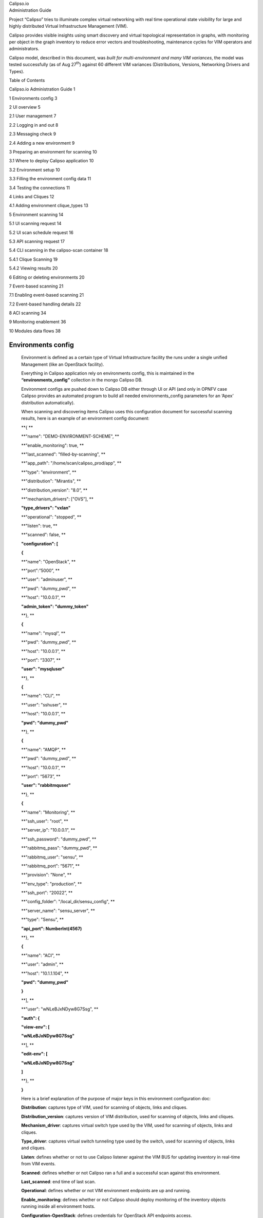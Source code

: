 | Calipso.io
| Administration Guide

|image0|

Project “Calipso” tries to illuminate complex virtual networking with
real time operational state visibility for large and highly distributed
Virtual Infrastructure Management (VIM).

Calipso provides visible insights using smart discovery and virtual
topological representation in graphs, with monitoring per object in the
graph inventory to reduce error vectors and troubleshooting, maintenance
cycles for VIM operators and administrators.

Calipso model, described in this document, was *built for
multi-environment and many VIM variances*, the model was tested
successfully (as of Aug 27\ :sup:`th`) against 60 different VIM
variances (Distributions, Versions, Networking Drivers and Types).

Table of Contents

Calipso.io Administration Guide 1

1 Environments config 3

2 UI overview 5

2.1 User management 7

2.2 Logging in and out 8

2.3 Messaging check 9

2.4 Adding a new environment 9

3 Preparing an environment for scanning 10

3.1 Where to deploy Calipso application 10

3.2 Environment setup 10

3.3 Filling the environment config data 11

3.4 Testing the connections 11

4 Links and Cliques 12

4.1 Adding environment clique\_types 13

5 Environment scanning 14

5.1 UI scanning request 14

5.2 UI scan schedule request 16

5.3 API scanning request 17

5.4 CLI scanning in the calipso-scan container 18

5.4.1 Clique Scanning 19

5.4.2 Viewing results 20

6 Editing or deleting environments 20

7 Event-based scanning 21

7.1 Enabling event-based scanning 21

7.2 Event-based handling details 22

8 ACI scanning 34

9 Monitoring enablement 36

10 Modules data flows 38

Environments config
===================

    Environment is defined as a certain type of Virtual Infrastructure
    facility the runs under a single unified Management (like an
    OpenStack facility).

    Everything in Calipso application rely on environments config, this
    is maintained in the **“environments\_config”** collection in the
    mongo Calipso DB.

    Environment configs are pushed down to Calipso DB either through UI
    or API (and only in OPNFV case Calipso provides an automated program
    to build all needed environments\_config parameters for an ‘Apex’
    distribution automatically).

    When scanning and discovering items Calipso uses this configuration
    document for successful scanning results, here is an example of an
    environment config document:

    **{ **

    **"name": "DEMO-ENVIRONMENT-SCHEME", **

    **"enable\_monitoring": true, **

    **"last\_scanned": "filled-by-scanning", **

    **"app\_path": "/home/scan/calipso\_prod/app", **

    **"type": "environment", **

    **"distribution": "Mirantis", **

    **"distribution\_version": "8.0”, **

    **"mechanism\_drivers": ["OVS”], **

    **"type\_drivers": "vxlan"**

    **"operational": "stopped", **

    **"listen": true, **

    **"scanned": false, **

    **"configuration": [**

    **{**

    **"name": "OpenStack", **

    **"port":”5000”, **

    **"user": "adminuser", **

    **"pwd": "dummy\_pwd", **

    **"host": "10.0.0.1", **

    **"admin\_token": "dummy\_token"**

    **}, **

    **{**

    **"name": "mysql", **

    **"pwd": "dummy\_pwd", **

    **"host": "10.0.0.1", **

    **"port": “3307”, **

    **"user": "mysqluser"**

    **}, **

    **{**

    **"name": "CLI", **

    **"user": "sshuser", **

    **"host": "10.0.0.1", **

    **"pwd": "dummy\_pwd"**

    **}, **

    **{**

    **"name": "AMQP", **

    **"pwd": "dummy\_pwd", **

    **"host": "10.0.0.1", **

    **"port": “5673”, **

    **"user": "rabbitmquser"**

    **}, **

    **{**

    **"name": "Monitoring", **

    **"ssh\_user": "root", **

    **"server\_ip": "10.0.0.1", **

    **"ssh\_password": "dummy\_pwd", **

    **"rabbitmq\_pass": "dummy\_pwd", **

    **"rabbitmq\_user": "sensu", **

    **"rabbitmq\_port": “5671”, **

    **"provision": "None", **

    **"env\_type": "production", **

    **"ssh\_port": “20022”, **

    **"config\_folder": "/local\_dir/sensu\_config", **

    **"server\_name": "sensu\_server", **

    **"type": "Sensu", **

    **"api\_port": NumberInt(4567)**

    **}, **

    **{**

    **"name": "ACI", **

    **"user": "admin", **

    **"host": "10.1.1.104", **

    **"pwd": "dummy\_pwd"**

    **}**

    **], **

    **"user": "wNLeBJxNDyw8G7Ssg", **

    **"auth": {**

    **"view-env": [**

    **"wNLeBJxNDyw8G7Ssg"**

    **], **

    **"edit-env": [**

    **"wNLeBJxNDyw8G7Ssg"**

    **]**

    **}, **

    **}**

    Here is a brief explanation of the purpose of major keys in this
    environment configuration doc:

    **Distribution**: captures type of VIM, used for scanning of
    objects, links and cliques.

    **Distribution\_version**: captures version of VIM distribution,
    used for scanning of objects, links and cliques.

    **Mechanism\_driver**: captures virtual switch type used by the VIM,
    used for scanning of objects, links and cliques.

    **Type\_driver**: captures virtual switch tunneling type used by the
    switch, used for scanning of objects, links and cliques.

    **Listen**: defines whether or not to use Calipso listener against
    the VIM BUS for updating inventory in real-time from VIM events.

    **Scanned**: defines whether or not Calipso ran a full and a
    successful scan against this environment.

    **Last\_scanned**: end time of last scan.

    **Operational**: defines whether or not VIM environment endpoints
    are up and running.

    **Enable\_monitoring**: defines whether or not Calipso should deploy
    monitoring of the inventory objects running inside all environment
    hosts.

    **Configuration-OpenStack**: defines credentials for OpenStack API
    endpoints access.

    **Configuration-mysql**: defines credentials for OpenStack DB
    access.

    **Configuration-CLI**: defines credentials for servers CLI access.

    **Configuration-AMQP**: defines credentials for OpenStack BUS
    access.

    **Configuration-Monitoring**: defines credentials and setup for
    Calipso sensu server (see monitoring-guide for details).

    **Configuration-ACI**: defines credentials for ACI switched
    management API, if exists.

    **User and auth**: used for UI authorizations to view and edit this
    environment.

    **App-path**: defines the root directory of the scanning
    application.

    \* This guide will help you understand how-to add new environment
    through the provided Calispo UI module and then how-to use this
    environment (and potentially many others) for scanning and real-time
    inventories collection.

UI overview 
============

    Cloud administrator can use the Calipso UI for he’s daily tasks.
    Once Calipso containers are running (see quickstart-guide) the UI
    will be available at:

    http://server-ip:80 , default login credentials: admin/123456.

    Before logging in, while at the main landing page, a generic
    information is provided.

    Post login, at the main dashboard you can click on “Get started” and
    view a short guide for using some of the basic UI functions,
    available at:
    `server-ip/getstarted <http://korlev-calipso-dev.cisco.com/getstarted>`__.

    The main areas of interest are shown in the following screenshot:

    *Main areas on UI:*

    |image1|

    *Main areas details:*

    **Navigation Tree(1):** Hierarchy searching through the inventory
    using objects and parents details, to lookup a focal point of
    interest for graphing or data gathering.

    **Main functions (2):** Jumping between highest level dashboard (all
    environments), specific environment and some generic help is
    provided in this area.

    **Environment Summary (3):** The central area where the data is
    exposed, either through graph or through widget-attribute-listing.

    **Search engine (4):** Finding interesting focal points faster
    through basic object naming lookups, then clicking on results to get
    transferred directly to that specific object dashboard. Searches are
    conducted across all environments.

    **More settings (5):** In this area the main collections of data are
    exposed, like scans, schedules, messaging, clique\_types,
    link\_types and others.

    **Graph or Data toggle (6):** When focusing on a certain focal
    point, this button allows changing from a graph-view to simple
    data-view per request, if no graph is available for a certain object
    the data-view is used by default, if information is missing try this
    button first to make sure the correct view is chosen.

User management
---------------

    The first place an administrator might use is the user’s
    configurations, this is where a basic RBAC is provided for
    authorizing access to the UI functions. Use the ‘settings’ button
    and choose ‘users’ to access:

    |image2|

    Editing the admin user password is allowed here:

|image3|

    Note:

    The ‘admin’ user is allowed all functions on all environments, you
    shouldn’t change this behavior and you should never delete this
    user, or you’ll need re-install Calipso.

    Adding new user is provided when clicking the “Create new user”
    option:

    *Creating a new user:*

|image4|

    Before environments are configured there is not a lot of options
    here, once environments are defined (one or more), users can be
    allowed to edit or view-only those environments.

 Logging in and out
-------------------

    To logout and re-login with different user credentials you can click
    the username option and choose to sign out:

    |image5|

Messaging check
---------------

    When calispo-scan and calipso-listen containers are running, they
    provide basic messages on their processes status, this should be
    exposed thorough the messaging system up to the UI, to validate this
    choose ‘messages’ from the settings button:

|image6|

Adding a new environment
------------------------

    As explained above, environment configuration is the pre requisite
    for any Calipso data gathering, goto “My Environments” -> and “Add
    new Environment” to start building the environment configuration
    scheme:

|image7|

Note: this is automated with OPNFV apex distro, where Calipso
auto-discovers all credentials

Preparing an environment for scanning
=====================================

    Some preparation is needed for allowing Calipso to successfully
    gather data from the underlying systems running in the virtual
    infrastructure environment. This chapter explain the basic
    requirements and provide recommendations.

Where to deploy Calipso application
-----------------------------------

    Calipso application replaces the manual discovery steps typically
    done by the administrator on every maintenance and troubleshooting
    cycles, It needs to have the administrators privileges and is most
    accurate when placed on one of the controllers or a“jump server”
    deployed as part of the cloud virtual infrastructure, Calipso calls
    this server a “Master host”.

    Consider Calipso as yet another cloud infrastructure module, similar
    to neutron, nova.

    Per supported distributions we recommend installing the Calipso
    application at:

1. Mirantis: on the ‘Fuel’ or ‘MCP’ server.

2. RDO/Packstack: where the ansible playbooks are deployed.

3. Canonical/Ubuntu: on the juju server.

4. Triple-O/Apex: on the jump host server.

Environment setup
-----------------

    The following steps should be taken to enable Calispo’s scanner and
    listener to connect to the environment controllers and compute
    hosts:

1. OpenStack API endpoints : Remote access user accessible from the
   master host with the required credentials and allows typical ports:
   5000, 35357, 8777, 8773, 8774, 8775, 9696

2. OpenStack DB (MariaDB or MySQL): Remote access user accessible from
   the master host to ports 3306 or 3307 allowed access to all Databases
   as read-only.

3. Master host SSH access: Remote access user with sudo privileges
   accessible from the master host through either user/pass or rsa keys,
   the master host itself should then be allowed access using rsa-keys
   (password-less) to all other infrastructure hosts, all allowing to
   run sudo CLI commands over tty, when commands entered from the master
   host source itself.

4. AMQP message BUS (like Rabbitmq): allowed remote access from the
   master host to listen for all events generated using a guest account
   with a password.

5. Physical switch controller (like ACI): admin user/pass accessed from
   master host.

    *Note: The current lack of operational toolsets like Calipso forces
    the use of the above scanning methods, the purpose of Calipso is to
    deploy its scanning engine as an agent on all environment hosts, in
    such scenario the requirements above might be deprecated and the
    scanning itself can be made more efficient.*

Filling the environment config data
-----------------------------------

    As explained in chapter 1 above, environment configuration is the
    pre requisite and all data required is modeled as described. See
    api-guide for details on submitting those details through calispo
    api module. When using the UI module, follow the sections tabs and
    fill the needed data per help messages and the explanations in
    chapter 1.

    Only the AMQP, Monitoring and ACI sections in environment\_config
    documents are optional, per the requirements detailed below on this
    guide.

Testing the connections
-----------------------

    Before submitting the environment\_config document it is wise to
    test the connections. Each section tab in the environment
    configuration has an optional butting for testing the connection
    tagged “test connection”. When this button is clicked, a check is
    made to make sure all needed data is entered correctly, then a
    request is sent down to mongoDB to the “connection\_tests”
    collection. Then the calispo scanning module will make the required
    test and will push back a response message alerting whether or not
    this connection is possible with the provided details and
    credentials.

    *Test connection per configuration section:*

|image8|

    With the above tool, the administrator can be assured that Calipso
    scanning will be successful and the results will be an accurate
    representation of the state of he’s live environment.

Links and Cliques 
==================

    A very powerful capability in Calipso allows it to be very adaptive
    and support many variances of VIM environments, this capability lies
    in its objects, links and cliques models enabling the scanning of
    data and analysis of inter-connections and creation of many types of
    topology graphs..

    Please refer to calipso-model document for more details.

    The UI allows viewing and editing of Link types and Clique types
    through the settings options:

    *Link types:*

|image9|

    Note:

    We currently recommend not to add nor edit the Link types pre-built
    in Calipso’s latest release (allowed only for the ‘admin’ user), as
    it is tested and proven to support more than 60 popular VIM
    variances.

    An administrator might choose to define several environment specific
    **Clique types** for creating favorite graphs using the focal\_point
    objects and link\_types lists already built-in:

 Adding environment clique\_types 
----------------------------------

    Use either the API or the UI to define specific environment
    clique\_types.

    For adding clique\_types, use settings menu and choose “Create new
    clique type” option, then provide a specific environment name (per
    previous environment configurations), define a focal\_point (like:
    instance, or other object types) and a list of resulted link\_types
    to include in the final topology graph. Refer to calipso-model
    document for more details.

    Clique\_types are needed for accurate graph buildup, before sending
    a scan request.

    Several defaults are provided with each new Calipso release.

    *Clique types:*

|image10|

    Note: ask calipso developers for recommended clique\_types
    (pre-built in several Calipso deployments), per distribution
    variance, fully tested by Calipso developers:

Environment scanning
====================

    Once environment is setup correctly, environment\_config data is
    filled and tested, scanning can start. This is can be done with the
    following four options:

1. UI scanning request

2. UI scan schedule request

3. API scanning or scheduling request.

4. CLI scanning in the calipso-scan container.

    The following sections with describe those scanning options.

UI scanning request
-------------------

    This can be accomplished after environment configuration has been
    submitted, the environment name will be listed under “My
    environment” and the administrator can choose it from the list and
    login to the specific environment dashboard:

|image11|

    Onces inside a specific environment dashboard the administrator can
    click the scanning button the go into scanning request wizards:

|image12|

    In most cases, the only step needed to send a scanning request is to
    use all default options and click the “Submit” button:

|image13|

    Scanning request will propagate into the “scans” collection and will
    be handled by scan\_manager in the calipso-scan container.

    *Scan options*:

    **Log level**: determines the level and details of the scanning
    logs.

    **Clear data**: empty historical inventories related to that
    specific environment, before scanning.

    **Only inventory**: creates inventory objects without analyzing for
    links.

    **Only links**: create links from pre-existing inventory, does not
    build graph topologies.

    **Only Cliques**: create graph topologies from pre-existing
    inventory and links.

UI scan schedule request
------------------------

    Scanning can be used periodically to dynamically update the
    inventories per changes in the underlying virtual environment
    infrastructure. This can be defined using scan scheduling and can be
    combined with the above one time scanning request.

    |image14|

    Scheduled scans has the same options as in single scan request,
    while choosing a specific environment to schedule on and providing
    frequency details, timer is counted from the submission time, scan
    scheduling requests are propagated to the “scheduled\_scans”
    collection in the Calispo mongoDB and handled by scan\_manager in
    the calispo-scan container.

API scanning request
--------------------

    Follow api-guide for details on submitting scanning request through
    Calipso API.

CLI scanning in the calipso-scan container
------------------------------------------

    When using the UI for scanning messages are populated in the
    “Messages” menu item and includes several details for successful
    scanning and some alerts. When more detailed debugging of the
    scanning process is needed, administrator can login directly to the
    calispo-scan container and run the scanning manually using CLI:

-  Login to calispo-scan container running on the installed host:

    **ssh scan@localhost –p 3002** , using default-password: ‘scan’

-  Move to the calipso scan application location:

    **cd /home/scan/calipso\_prod/app/discover**

-  Run the scan.py application with the basic default options:

    **python3 ./scan.py -m /local\_dir/calipso\_mongo\_access.conf -e
    Mirantis-8**

    Default options: -m points to the default location of mongoDB access
    details, -e points to the specific environment name, as submitted to
    mongoDB through UI or API.

    Other optional scanning parameters, can be used for detailed
    debugging:

    | The scan.py script is located in directory app/discover in the
      Calipso repository.
    | To show the help information, run scan.py with –help option, here
      is the results

    :

    Usage: scan.py [-h] [-c [CGI]] [-m [MONGO\_CONFIG]] [-e [ENV]] [-t
    [TYPE]]

                   [-y [INVENTORY]] [-s] [-i [ID]] [-p [PARENT\_ID]]

                   [-a [PARENT\_TYPE]] [-f [ID\_FIELD]] [-l [LOGLEVEL]]

                   [--inventory\_only] [--links\_only] [--cliques\_only]
    [--clear]

     

    Optional arguments:

      -h, --help            show this help message and exit

      -c [CGI], --cgi [CGI]

                            read argument from CGI (true/false)
    (default: false)

      -m [MONGO\_CONFIG], --mongo\_config [MONGO\_CONFIG]

                            name of config file with MongoDB server
    access details

      -e [ENV], --env [ENV]

                            name of environment to scan (default: WebEX-

                            Mirantis@Cisco)

      -t [TYPE], --type [TYPE]

                            type of object to scan (default:
    environment)

      -y [INVENTORY], --inventory [INVENTORY]

                            name of inventory collection (default:
    'inventory')

      -s, --scan\_self       scan changes to a specific object (default:
    False)

      -i [ID], --id [ID]    ID of object to scan (when scan\_self=true)

      -p [PARENT\_ID], --parent\_id [PARENT\_ID]

                            ID of parent object (when scan\_self=true)

      -a [PARENT\_TYPE], --parent\_type [PARENT\_TYPE]

                            type of parent object (when scan\_self=true)

      -f [ID\_FIELD], --id\_field [ID\_FIELD]

                            name of ID field (when scan\_self=true)
    (default: 'id',

                            use 'name' for projects)

      -l [LOGLEVEL], --loglevel [LOGLEVEL]

                            logging level (default: 'INFO')

      --inventory\_only      do only scan to inventory (default: False)

      --links\_only          do only links creation (default: False)

      --cliques\_only        do only cliques creation (default: False)

      --clear               clear all data prior to scanning (default:
    False)

    A simple scan.py run will look, by default, for a local MongoDB
    server. Assuming running this from within the scan container
    running, the administrator needs to point it to use the specific
    MongoDB server. This is done using the Mongo access config file
    created by the installer (see install-guide for details)::

    ./scan.py -m your\_mongo\_access.conf

    Environment needs to be specified explicitly, no default environment
    is used by scanner.

    By default, the inventory collection, named 'inventory', along with
    the accompanying collections: "links", "cliques", "clique\_types"
    and "clique\_constraints" are used to place initial scanning data
    results.

    | As a more granular scan example, for debugging purposes, using
      environment "RDO-packstack-Mitaka", pointing scanning results to
      an inventory collection named "RDO":
    | The accompanying collections will be automatically created and
      renamed accordingly:
    | "RDO\_links", "RDO\_cliques", "RDO\_clique\_types" and
      "RDO\_clique\_constraints".

    Another parameter in use here is --clear, which is good for
    development: it clears all the previous data from the data
    collections (inventory, links & cliques).

    scan.py -m your\_mongo\_access.conf -e RDO-packstack-Mitaka -y RDO
    –clear

    Log level will provide the necessary details for cases of scan
    debugging.

Clique Scanning
~~~~~~~~~~~~~~~

    | For creating cliques based on the discovered objects and links,
      clique\_types must be defined for the given environment (or a
      default “ANY” environment clique\_types will be used)
    | A clique type specifies the link types used in building a clique
      (graph topology) for a specific focal point object type.
    | For example, it can define that for instance objects we want to
      have the following link types:

-  instance-vnic

-  vnic-vconnector

-  vconnector-vedge

-  vedge-host\_pnic

-  host\_pnic-network

    See calipso-model guide for more details on cliques and links.

    As in many cases the same clique types are used, we can simply copy
    the clique\_types documents from an existing clique\_types
    collection. For example, using MongoChef:

-  Click the existing clique types collection

-  Right click the results area

-  Choose export

-  Click 'next' all the time (JSON format, to clipboard)

-  Select JSON format and "Overwrite document with the same \_id"

-  Right click the target collection

-  Choose import, then JSON and clipboard

-  Note that the name of the target collection should have the prefix
       name of your collection's name. For example, you create a
       collection named your\_test, then your clique types collection's
       name must be your\_test\_clique\_types.

    Now run scan.py again to have it create cliques-only from that data.

Viewing results
~~~~~~~~~~~~~~~

    Scan results are written into the collections in the ‘Calispo’ DB on
    the MongoDB database.

    In our example, we use the MongoDB database server on
    “install-hostname”\ `http://korlev-osdna-devtest.cisco.com/ <http://korlev-osdna-devtest.cisco.com>`__,
    so we can connect to it by Mongo client, such as Mongochef and
    investigate the specific collections for details.

Editing or deleting environments
================================

    Inside a specific environment dashboard optional buttons are
    available for deleting and editing the environment configurations:

|image15|

Note: Deleting an environment does not empty the inventories of previous
scan results, this can be accomplished in future scans when using the
--clear options.

Event-based scanning
====================

    For dynamic discovery and real-time updates of the inventories
    Calipso also provides event-based scanning with event\_manager
    application in the calipso-listen container.

    Event\_manager listens to the VIM AMQP BUS and based on the events
    updates the inventories and also kickoff automatic scanning of a
    specific object and its dependencies.

Enabling event-based scanning
-----------------------------

    Per environment, administrator can define the option of event-based
    scanning, using either UI or API to configure that parameter in the
    specific environment configuration:

|image16|

    In cases where event-based scanning is not supported for a specific
    distribution variance the checkbox for event based scan will be
    grayed out. When checked, the AMQP section becomes mandatory.

    This behavior is maintained through the “supported\_environments”
    collection and explained in more details in the calipso-model
    document.

Event-based handling details
----------------------------

    The event-based scanning module needs more work to adapt to the
    changes in any specific distribution variance, this is where we
    would like some community support to help us maintain data without
    the need for full or partial scanning through scheduling.

    The following diagram illustrates event-based scanning module
    functions on top of the regular scanning module functions:

|image17|

    In the following tables, some of the current capabilities of
    event-handling and event-based scanning in Calipso are explained: (NOTE: see pdf version of this guide for better tables view)

+--------------------------+---------------------------+-------------------------------------+-----------------------------------------+----------------------------------------------------------------------------------------------------------------------------------------------------------------------------------------------------------------------------------------------------------------------------------+------------------------------------------------------------------------------------------------------+------------------------------------------------------------------------------------------------------------------------------------------------------------------------------------------------------------------------------------------------------------------------------------------------------------------------------------------+
| #                        | Event name                | AMQP event                          | Handler                                 | Workflow                                                                                                                                                                                                                                                                         | Scans                                                                                                | Notes                                                                                                                                                                                                                                                                                                                                    |
+==========================+===========================+=====================================+=========================================+==================================================================================================================================================================================================================================================================================+======================================================================================================+==========================================================================================================================================================================================================================================================================================================================================+
| **Instance**             |
+--------------------------+---------------------------+-------------------------------------+-----------------------------------------+----------------------------------------------------------------------------------------------------------------------------------------------------------------------------------------------------------------------------------------------------------------------------------+------------------------------------------------------------------------------------------------------+------------------------------------------------------------------------------------------------------------------------------------------------------------------------------------------------------------------------------------------------------------------------------------------------------------------------------------------+
| 1                        | Create Instance           | compute.instance.create.end         | EventInstanceAdd                        | 1.  Get *instances\_root* from inventory                                                                                                                                                                                                                                         | **Yes**                                                                                              | ** **                                                                                                                                                                                                                                                                                                                                    |
|                          |                           |                                     |                                         |                                                                                                                                                                                                                                                                                  |                                                                                                      |                                                                                                                                                                                                                                                                                                                                          |
|                          |                           |                                     |                                         | 2.  If *instance\_root* is None, log error, **return None**                                                                                                                                                                                                                      | | {by object id: 2,                                                                                  |                                                                                                                                                                                                                                                                                                                                          |
|                          |                           |                                     |                                         |                                                                                                                                                                                                                                                                                  | | links: 1,                                                                                          |                                                                                                                                                                                                                                                                                                                                          |
|                          |                           |                                     |                                         | 3.  Create ScanInstancesRoot object.                                                                                                                                                                                                                                             | | cliques: 1,                                                                                        |                                                                                                                                                                                                                                                                                                                                          |
|                          |                           |                                     |                                         |                                                                                                                                                                                                                                                                                  | | from queue: ?}                                                                                     |                                                                                                                                                                                                                                                                                                                                          |
|                          |                           |                                     |                                         | 4.  Scan instances root (and only new instance as a child)                                                                                                                                                                                                                       |                                                                                                      |                                                                                                                                                                                                                                                                                                                                          |
|                          |                           |                                     |                                         |                                                                                                                                                                                                                                                                                  |                                                                                                      |                                                                                                                                                                                                                                                                                                                                          |
|                          |                           |                                     |                                         | 5.  Scan from queue                                                                                                                                                                                                                                                              |                                                                                                      |                                                                                                                                                                                                                                                                                                                                          |
|                          |                           |                                     |                                         |                                                                                                                                                                                                                                                                                  |                                                                                                      |                                                                                                                                                                                                                                                                                                                                          |
|                          |                           |                                     |                                         | 6.  Get *host* from inventory                                                                                                                                                                                                                                                    |                                                                                                      |                                                                                                                                                                                                                                                                                                                                          |
|                          |                           |                                     |                                         |                                                                                                                                                                                                                                                                                  |                                                                                                      |                                                                                                                                                                                                                                                                                                                                          |
|                          |                           |                                     |                                         | 7.  Scan host (and only children of types ‘vconnectors\_folder’ and ‘vedges\_folder’                                                                                                                                                                                             |                                                                                                      |                                                                                                                                                                                                                                                                                                                                          |
|                          |                           |                                     |                                         |                                                                                                                                                                                                                                                                                  |                                                                                                      |                                                                                                                                                                                                                                                                                                                                          |
|                          |                           |                                     |                                         | 8.  Scan from queue                                                                                                                                                                                                                                                              |                                                                                                      |                                                                                                                                                                                                                                                                                                                                          |
|                          |                           |                                     |                                         |                                                                                                                                                                                                                                                                                  |                                                                                                      |                                                                                                                                                                                                                                                                                                                                          |
|                          |                           |                                     |                                         | 9.  Scan links                                                                                                                                                                                                                                                                   |                                                                                                      |                                                                                                                                                                                                                                                                                                                                          |
|                          |                           |                                     |                                         |                                                                                                                                                                                                                                                                                  |                                                                                                      |                                                                                                                                                                                                                                                                                                                                          |
|                          |                           |                                     |                                         | 10. Scan cliques                                                                                                                                                                                                                                                                 |                                                                                                      |                                                                                                                                                                                                                                                                                                                                          |
|                          |                           |                                     |                                         |                                                                                                                                                                                                                                                                                  |                                                                                                      |                                                                                                                                                                                                                                                                                                                                          |
|                          |                           |                                     |                                         | 11. **Return True**                                                                                                                                                                                                                                                              |                                                                                                      |                                                                                                                                                                                                                                                                                                                                          |
+--------------------------+---------------------------+-------------------------------------+-----------------------------------------+----------------------------------------------------------------------------------------------------------------------------------------------------------------------------------------------------------------------------------------------------------------------------------+------------------------------------------------------------------------------------------------------+------------------------------------------------------------------------------------------------------------------------------------------------------------------------------------------------------------------------------------------------------------------------------------------------------------------------------------------+
| 2                        | Update Instance           | compute.instance.rebuild.end        | EventInstanceUpdate                     | 1. If state == ‘building’, **return None**                                                                                                                                                                                                                                       | **Yes** (if #1 is used)                                                                              | The only fields that are updated: *name*, *object\_name* and *name\_path*                                                                                                                                                                                                                                                                |
|                          |                           |                                     |                                         |                                                                                                                                                                                                                                                                                  |                                                                                                      |                                                                                                                                                                                                                                                                                                                                          |
|                          |                           | compute.instance.update             |                                         | 2. If state == ‘active’ and old\_state == ‘building’, call *EventInstanceAdd* (see #1), **return None**                                                                                                                                                                          | **No** (otherwise)                                                                                   |                                                                                                                                                                                                                                                                                                                                          |
|                          |                           |                                     |                                         |                                                                                                                                                                                                                                                                                  |                                                                                                      |                                                                                                                                                                                                                                                                                                                                          |
|                          |                           |                                     |                                         | 3. If state == ‘deleted’ and old\_state == ‘active’, call *EventInstanceDelete* (see #2), **return None**                                                                                                                                                                        |                                                                                                      |                                                                                                                                                                                                                                                                                                                                          |
|                          |                           |                                     |                                         |                                                                                                                                                                                                                                                                                  |                                                                                                      |                                                                                                                                                                                                                                                                                                                                          |
|                          |                           |                                     |                                         | 4. Get *instance* from inventory                                                                                                                                                                                                                                                 |                                                                                                      |                                                                                                                                                                                                                                                                                                                                          |
|                          |                           |                                     |                                         |                                                                                                                                                                                                                                                                                  |                                                                                                      |                                                                                                                                                                                                                                                                                                                                          |
|                          |                           |                                     |                                         | 5. If *instance* is None, log error, **return None**                                                                                                                                                                                                                             |                                                                                                      |                                                                                                                                                                                                                                                                                                                                          |
|                          |                           |                                     |                                         |                                                                                                                                                                                                                                                                                  |                                                                                                      |                                                                                                                                                                                                                                                                                                                                          |
|                          |                           |                                     |                                         | 6. Update several fields in *instance*.                                                                                                                                                                                                                                          |                                                                                                      |                                                                                                                                                                                                                                                                                                                                          |
|                          |                           |                                     |                                         |                                                                                                                                                                                                                                                                                  |                                                                                                      |                                                                                                                                                                                                                                                                                                                                          |
|                          |                           |                                     |                                         | 7. If *name\_path* has changed, update relevant names and *name\_path* for descendants                                                                                                                                                                                           |                                                                                                      |                                                                                                                                                                                                                                                                                                                                          |
|                          |                           |                                     |                                         |                                                                                                                                                                                                                                                                                  |                                                                                                      |                                                                                                                                                                                                                                                                                                                                          |
|                          |                           |                                     |                                         | 8. Update *instance* in db                                                                                                                                                                                                                                                       |                                                                                                      |                                                                                                                                                                                                                                                                                                                                          |
|                          |                           |                                     |                                         |                                                                                                                                                                                                                                                                                  |                                                                                                      |                                                                                                                                                                                                                                                                                                                                          |
|                          |                           |                                     |                                         | 9. **Return None**                                                                                                                                                                                                                                                               |                                                                                                      |                                                                                                                                                                                                                                                                                                                                          |
+--------------------------+---------------------------+-------------------------------------+-----------------------------------------+----------------------------------------------------------------------------------------------------------------------------------------------------------------------------------------------------------------------------------------------------------------------------------+------------------------------------------------------------------------------------------------------+------------------------------------------------------------------------------------------------------------------------------------------------------------------------------------------------------------------------------------------------------------------------------------------------------------------------------------------+
| 3                        | Delete Instance           | compute.instance.delete.end         | EventInstanceDelete (EventDeleteBase)   | 1. Extract *id* from payload                                                                                                                                                                                                                                                     | **No**                                                                                               | delete\_handler() is expanded later                                                                                                                                                                                                                                                                                                      |
|                          |                           |                                     |                                         |                                                                                                                                                                                                                                                                                  |                                                                                                      |                                                                                                                                                                                                                                                                                                                                          |
|                          |                           |                                     |                                         | 2. Execute *self.delete\_handler()*                                                                                                                                                                                                                                              |                                                                                                      |                                                                                                                                                                                                                                                                                                                                          |
+--------------------------+---------------------------+-------------------------------------+-----------------------------------------+----------------------------------------------------------------------------------------------------------------------------------------------------------------------------------------------------------------------------------------------------------------------------------+------------------------------------------------------------------------------------------------------+------------------------------------------------------------------------------------------------------------------------------------------------------------------------------------------------------------------------------------------------------------------------------------------------------------------------------------------+
| **Instance Lifecycle**   |
+--------------------------+---------------------------+-------------------------------------+-----------------------------------------+----------------------------------------------------------------------------------------------------------------------------------------------------------------------------------------------------------------------------------------------------------------------------------+------------------------------------------------------------------------------------------------------+------------------------------------------------------------------------------------------------------------------------------------------------------------------------------------------------------------------------------------------------------------------------------------------------------------------------------------------+
| 4                        | Instance Down             | compute.instance.shutdown.start     | **Not implemented**                     |                                                                                                                                                                                                                                                                                  |                                                                                                      |                                                                                                                                                                                                                                                                                                                                          |
|                          |                           |                                     |                                         |                                                                                                                                                                                                                                                                                  |                                                                                                      |                                                                                                                                                                                                                                                                                                                                          |
|                          |                           | compute.instance.power\_off.start   |                                         |                                                                                                                                                                                                                                                                                  |                                                                                                      |                                                                                                                                                                                                                                                                                                                                          |
|                          |                           |                                     |                                         |                                                                                                                                                                                                                                                                                  |                                                                                                      |                                                                                                                                                                                                                                                                                                                                          |
|                          |                           | compute.instance.suspend.start      |                                         |                                                                                                                                                                                                                                                                                  |                                                                                                      |                                                                                                                                                                                                                                                                                                                                          |
+--------------------------+---------------------------+-------------------------------------+-----------------------------------------+----------------------------------------------------------------------------------------------------------------------------------------------------------------------------------------------------------------------------------------------------------------------------------+------------------------------------------------------------------------------------------------------+------------------------------------------------------------------------------------------------------------------------------------------------------------------------------------------------------------------------------------------------------------------------------------------------------------------------------------------+
| 5                        | Instance Up               | compute.instance.power\_on.end      | **Not implemented**                     |                                                                                                                                                                                                                                                                                  |                                                                                                      |                                                                                                                                                                                                                                                                                                                                          |
|                          |                           |                                     |                                         |                                                                                                                                                                                                                                                                                  |                                                                                                      |                                                                                                                                                                                                                                                                                                                                          |
|                          |                           | compute.instance.suspend.end        |                                         |                                                                                                                                                                                                                                                                                  |                                                                                                      |                                                                                                                                                                                                                                                                                                                                          |
+--------------------------+---------------------------+-------------------------------------+-----------------------------------------+----------------------------------------------------------------------------------------------------------------------------------------------------------------------------------------------------------------------------------------------------------------------------------+------------------------------------------------------------------------------------------------------+------------------------------------------------------------------------------------------------------------------------------------------------------------------------------------------------------------------------------------------------------------------------------------------------------------------------------------------+
| **Region**               |
+--------------------------+---------------------------+-------------------------------------+-----------------------------------------+----------------------------------------------------------------------------------------------------------------------------------------------------------------------------------------------------------------------------------------------------------------------------------+------------------------------------------------------------------------------------------------------+------------------------------------------------------------------------------------------------------------------------------------------------------------------------------------------------------------------------------------------------------------------------------------------------------------------------------------------+
| 6                        | Add Region                | servergroup.create                  | **Not implemented**                     |                                                                                                                                                                                                                                                                                  |                                                                                                      |                                                                                                                                                                                                                                                                                                                                          |
+--------------------------+---------------------------+-------------------------------------+-----------------------------------------+----------------------------------------------------------------------------------------------------------------------------------------------------------------------------------------------------------------------------------------------------------------------------------+------------------------------------------------------------------------------------------------------+------------------------------------------------------------------------------------------------------------------------------------------------------------------------------------------------------------------------------------------------------------------------------------------------------------------------------------------+
| 7                        | Update Region             | servergroup.update                  | **Not implemented**                     | ** **                                                                                                                                                                                                                                                                            | ** **                                                                                                | ** **                                                                                                                                                                                                                                                                                                                                    |
|                          |                           |                                     |                                         |                                                                                                                                                                                                                                                                                  |                                                                                                      |                                                                                                                                                                                                                                                                                                                                          |
|                          |                           | servergroup.addmember               |                                         |                                                                                                                                                                                                                                                                                  |                                                                                                      |                                                                                                                                                                                                                                                                                                                                          |
+--------------------------+---------------------------+-------------------------------------+-----------------------------------------+----------------------------------------------------------------------------------------------------------------------------------------------------------------------------------------------------------------------------------------------------------------------------------+------------------------------------------------------------------------------------------------------+------------------------------------------------------------------------------------------------------------------------------------------------------------------------------------------------------------------------------------------------------------------------------------------------------------------------------------------+
| 8                        | Delete Region             | servergroup.delete                  | **Not implemented**                     | ** **                                                                                                                                                                                                                                                                            | ** **                                                                                                | ** **                                                                                                                                                                                                                                                                                                                                    |
+--------------------------+---------------------------+-------------------------------------+-----------------------------------------+----------------------------------------------------------------------------------------------------------------------------------------------------------------------------------------------------------------------------------------------------------------------------------+------------------------------------------------------------------------------------------------------+------------------------------------------------------------------------------------------------------------------------------------------------------------------------------------------------------------------------------------------------------------------------------------------------------------------------------------------+
| **Network**              |
+--------------------------+---------------------------+-------------------------------------+-----------------------------------------+----------------------------------------------------------------------------------------------------------------------------------------------------------------------------------------------------------------------------------------------------------------------------------+------------------------------------------------------------------------------------------------------+------------------------------------------------------------------------------------------------------------------------------------------------------------------------------------------------------------------------------------------------------------------------------------------------------------------------------------------+
| 9                        | Add Network               | network.create.end                  | EventNetworkAdd                         | 1. If network with specified *id* already exists, log error and **return None**                                                                                                                                                                                                  | **No**                                                                                               | ** **                                                                                                                                                                                                                                                                                                                                    |
|                          |                           |                                     |                                         |                                                                                                                                                                                                                                                                                  |                                                                                                      |                                                                                                                                                                                                                                                                                                                                          |
|                          |                           |                                     |                                         | 2. Parse incoming data and create a *network* dict                                                                                                                                                                                                                               |                                                                                                      |                                                                                                                                                                                                                                                                                                                                          |
|                          |                           |                                     |                                         |                                                                                                                                                                                                                                                                                  |                                                                                                      |                                                                                                                                                                                                                                                                                                                                          |
|                          |                           |                                     |                                         | 3. Save *network* in db                                                                                                                                                                                                                                                          |                                                                                                      |                                                                                                                                                                                                                                                                                                                                          |
|                          |                           |                                     |                                         |                                                                                                                                                                                                                                                                                  |                                                                                                      |                                                                                                                                                                                                                                                                                                                                          |
|                          |                           |                                     |                                         | 4. **Return None**                                                                                                                                                                                                                                                               |                                                                                                      |                                                                                                                                                                                                                                                                                                                                          |
+--------------------------+---------------------------+-------------------------------------+-----------------------------------------+----------------------------------------------------------------------------------------------------------------------------------------------------------------------------------------------------------------------------------------------------------------------------------+------------------------------------------------------------------------------------------------------+------------------------------------------------------------------------------------------------------------------------------------------------------------------------------------------------------------------------------------------------------------------------------------------------------------------------------------------+
| 10                       | Update Network            | network.update.end                  | EventNetworkUpdate                      | 1. Get *network\_document* from db                                                                                                                                                                                                                                               | **No**                                                                                               | The only fields that are updated: *name*, *object\_name*, *name\_path* and *admin\_state\_up*                                                                                                                                                                                                                                            |
|                          |                           |                                     |                                         |                                                                                                                                                                                                                                                                                  |                                                                                                      |                                                                                                                                                                                                                                                                                                                                          |
|                          |                           |                                     |                                         | 2. If *network\_document* doesn’t exist, log error and **return None**                                                                                                                                                                                                           |                                                                                                      |                                                                                                                                                                                                                                                                                                                                          |
|                          |                           |                                     |                                         |                                                                                                                                                                                                                                                                                  |                                                                                                      |                                                                                                                                                                                                                                                                                                                                          |
|                          |                           |                                     |                                         | 3. If name has changed, update relevant names and *name\_path* for descendants                                                                                                                                                                                                   |                                                                                                      |                                                                                                                                                                                                                                                                                                                                          |
|                          |                           |                                     |                                         |                                                                                                                                                                                                                                                                                  |                                                                                                      |                                                                                                                                                                                                                                                                                                                                          |
|                          |                           |                                     |                                         | 4. Update *admin\_state\_up* from payload                                                                                                                                                                                                                                        |                                                                                                      |                                                                                                                                                                                                                                                                                                                                          |
|                          |                           |                                     |                                         |                                                                                                                                                                                                                                                                                  |                                                                                                      |                                                                                                                                                                                                                                                                                                                                          |
|                          |                           |                                     |                                         | 5. Update *network\_document* in db                                                                                                                                                                                                                                              |                                                                                                      |                                                                                                                                                                                                                                                                                                                                          |
+--------------------------+---------------------------+-------------------------------------+-----------------------------------------+----------------------------------------------------------------------------------------------------------------------------------------------------------------------------------------------------------------------------------------------------------------------------------+------------------------------------------------------------------------------------------------------+------------------------------------------------------------------------------------------------------------------------------------------------------------------------------------------------------------------------------------------------------------------------------------------------------------------------------------------+
| 11                       | Delete Network            | network.delete.end                  | EventNetworkDelete (EventDeleteBase)    | 1. Extract *network\_id* from payload                                                                                                                                                                                                                                            | **No**                                                                                               | delete\_handler() is expanded later                                                                                                                                                                                                                                                                                                      |
|                          |                           |                                     |                                         |                                                                                                                                                                                                                                                                                  |                                                                                                      |                                                                                                                                                                                                                                                                                                                                          |
|                          |                           |                                     |                                         | 2. Execute *self.delete\_handler()*                                                                                                                                                                                                                                              |                                                                                                      |                                                                                                                                                                                                                                                                                                                                          |
+--------------------------+---------------------------+-------------------------------------+-----------------------------------------+----------------------------------------------------------------------------------------------------------------------------------------------------------------------------------------------------------------------------------------------------------------------------------+------------------------------------------------------------------------------------------------------+------------------------------------------------------------------------------------------------------------------------------------------------------------------------------------------------------------------------------------------------------------------------------------------------------------------------------------------+
| **Subnet**               |
+--------------------------+---------------------------+-------------------------------------+-----------------------------------------+----------------------------------------------------------------------------------------------------------------------------------------------------------------------------------------------------------------------------------------------------------------------------------+------------------------------------------------------------------------------------------------------+------------------------------------------------------------------------------------------------------------------------------------------------------------------------------------------------------------------------------------------------------------------------------------------------------------------------------------------+
| 12                       | Add Subnet                | subnet.create.end                   | EventSubnetAdd                          | 1. Get *network\_document* from db                                                                                                                                                                                                                                               | **Yes** {cliques: 1}                                                                                 | 1. I don’t fully understand what `*these lines* <https://cto-github.cisco.com/OSDNA/OSDNA/blob/b8246e3b19732d2f30922791ade23a94b4f52426/app/discover/events/event_subnet_add.py#L123-L126>`__ do. We make sure *ApiAccess.regions* variable is not empty, but why? The widespread usage of static variables is not a good sign anyway.   |
|                          |                           |                                     |                                         |                                                                                                                                                                                                                                                                                  |                                                                                                      |                                                                                                                                                                                                                                                                                                                                          |
|                          |                           |                                     |                                         | 2. If *network\_document* doesn’t exist, log error and **return None**                                                                                                                                                                                                           |                                                                                                      | 2. For some reason `*the comment* <https://cto-github.cisco.com/OSDNA/OSDNA/blob/b8246e3b19732d2f30922791ade23a94b4f52426/app/discover/events/event_subnet_add.py#L132>`__ before those lines states we “scan for links” but it looks like we just add them.                                                                             |
|                          |                           |                                     |                                         |                                                                                                                                                                                                                                                                                  |                                                                                                      |                                                                                                                                                                                                                                                                                                                                          |
|                          |                           |                                     |                                         | 3. Update *network\_document* with new subnet                                                                                                                                                                                                                                    |                                                                                                      |                                                                                                                                                                                                                                                                                                                                          |
|                          |                           |                                     |                                         |                                                                                                                                                                                                                                                                                  |                                                                                                      |                                                                                                                                                                                                                                                                                                                                          |
|                          |                           |                                     |                                         | 4. If *dhcp\_enable* is *True*, we update parent network (***note 1***) and add the following children docs: *ports\_folder*, *port\_document*, *network\_services\_folder*, *dhcp\_document*, *vnic\_folder* and *vnic\_document*.                                              |                                                                                                      |                                                                                                                                                                                                                                                                                                                                          |
|                          |                           |                                     |                                         |                                                                                                                                                                                                                                                                                  |                                                                                                      |                                                                                                                                                                                                                                                                                                                                          |
|                          |                           |                                     |                                         | 5. Add links for *pnics* and *vservice\_vnics* (***note 2***)                                                                                                                                                                                                                    |                                                                                                      |                                                                                                                                                                                                                                                                                                                                          |
|                          |                           |                                     |                                         |                                                                                                                                                                                                                                                                                  |                                                                                                      |                                                                                                                                                                                                                                                                                                                                          |
|                          |                           |                                     |                                         | 6. Scan cliques                                                                                                                                                                                                                                                                  |                                                                                                      |                                                                                                                                                                                                                                                                                                                                          |
|                          |                           |                                     |                                         |                                                                                                                                                                                                                                                                                  |                                                                                                      |                                                                                                                                                                                                                                                                                                                                          |
|                          |                           |                                     |                                         | 7. **Return None**                                                                                                                                                                                                                                                               |                                                                                                      |                                                                                                                                                                                                                                                                                                                                          |
+--------------------------+---------------------------+-------------------------------------+-----------------------------------------+----------------------------------------------------------------------------------------------------------------------------------------------------------------------------------------------------------------------------------------------------------------------------------+------------------------------------------------------------------------------------------------------+------------------------------------------------------------------------------------------------------------------------------------------------------------------------------------------------------------------------------------------------------------------------------------------------------------------------------------------+
| 13                       | Update Subnet             | subnet.update.end                   | EventSubnetUpdate                       | 1. Get *network\_document* from db                                                                                                                                                                                                                                               | **Yes** {cliques: 1} (only if dhcp status has *switched* to True)                                    | 1. If subnet name has changed, we set it in *subnets* object inside *network\_document* by new key, but don’t remove the old one. A bug?                                                                                                                                                                                                 |
|                          |                           |                                     |                                         |                                                                                                                                                                                                                                                                                  |                                                                                                      |                                                                                                                                                                                                                                                                                                                                          |
|                          |                           |                                     |                                         | 2. If *network\_document* doesn’t exist, log error and **return None**                                                                                                                                                                                                           |                                                                                                      |                                                                                                                                                                                                                                                                                                                                          |
|                          |                           |                                     |                                         |                                                                                                                                                                                                                                                                                  |                                                                                                      |                                                                                                                                                                                                                                                                                                                                          |
|                          |                           |                                     |                                         | 3. If we don’t have a matching subnet in *network\_document[‘subnets’]*, **return None**                                                                                                                                                                                         |                                                                                                      |                                                                                                                                                                                                                                                                                                                                          |
|                          |                           |                                     |                                         |                                                                                                                                                                                                                                                                                  |                                                                                                      |                                                                                                                                                                                                                                                                                                                                          |
|                          |                           |                                     |                                         | 4. If subnet has *enable\_dhcp* set to *True* and it wasn’t so before:                                                                                                                                                                                                           |                                                                                                      |                                                                                                                                                                                                                                                                                                                                          |
|                          |                           |                                     |                                         |                                                                                                                                                                                                                                                                                  |                                                                                                      |                                                                                                                                                                                                                                                                                                                                          |
|                          |                           |                                     |                                         | 4.1. Add dhcp document                                                                                                                                                                                                                                                           |                                                                                                      |                                                                                                                                                                                                                                                                                                                                          |
|                          |                           |                                     |                                         |                                                                                                                                                                                                                                                                                  |                                                                                                      |                                                                                                                                                                                                                                                                                                                                          |
|                          |                           |                                     |                                         | 4.2. Make sure ApiAccess.regions is not empty                                                                                                                                                                                                                                    |                                                                                                      |                                                                                                                                                                                                                                                                                                                                          |
|                          |                           |                                     |                                         |                                                                                                                                                                                                                                                                                  |                                                                                                      |                                                                                                                                                                                                                                                                                                                                          |
|                          |                           |                                     |                                         | 4.3. Add port document                                                                                                                                                                                                                                                           |                                                                                                      |                                                                                                                                                                                                                                                                                                                                          |
|                          |                           |                                     |                                         |                                                                                                                                                                                                                                                                                  |                                                                                                      |                                                                                                                                                                                                                                                                                                                                          |
|                          |                           |                                     |                                         | 4.4. If port has been added, add vnic document, add links and scan cliques.                                                                                                                                                                                                      |                                                                                                      |                                                                                                                                                                                                                                                                                                                                          |
|                          |                           |                                     |                                         |                                                                                                                                                                                                                                                                                  |                                                                                                      |                                                                                                                                                                                                                                                                                                                                          |
|                          |                           |                                     |                                         | 5. Is subnet has *enable\_dhcp* set to *False* and it wasn’t so before:                                                                                                                                                                                                          |                                                                                                      |                                                                                                                                                                                                                                                                                                                                          |
|                          |                           |                                     |                                         |                                                                                                                                                                                                                                                                                  |                                                                                                      |                                                                                                                                                                                                                                                                                                                                          |
|                          |                           |                                     |                                         | 5.1. Delete dhcp document                                                                                                                                                                                                                                                        |                                                                                                      |                                                                                                                                                                                                                                                                                                                                          |
|                          |                           |                                     |                                         |                                                                                                                                                                                                                                                                                  |                                                                                                      |                                                                                                                                                                                                                                                                                                                                          |
|                          |                           |                                     |                                         | 5.2. Delete port binding to dhcp server if exists                                                                                                                                                                                                                                |                                                                                                      |                                                                                                                                                                                                                                                                                                                                          |
|                          |                           |                                     |                                         |                                                                                                                                                                                                                                                                                  |                                                                                                      |                                                                                                                                                                                                                                                                                                                                          |
|                          |                           |                                     |                                         | 6. If name hasn’t changed, update it by its key in *subnets*. Otherwise, set it by the new key in *subnets*. (***note 1***)                                                                                                                                                      |                                                                                                      |                                                                                                                                                                                                                                                                                                                                          |
+--------------------------+---------------------------+-------------------------------------+-----------------------------------------+----------------------------------------------------------------------------------------------------------------------------------------------------------------------------------------------------------------------------------------------------------------------------------+------------------------------------------------------------------------------------------------------+------------------------------------------------------------------------------------------------------------------------------------------------------------------------------------------------------------------------------------------------------------------------------------------------------------------------------------------+
| 14                       | Delete Subnet             | subnet.delete.end                   | EventSubnetDelete                       | 1. Get *network\_document* from db                                                                                                                                                                                                                                               | **No**                                                                                               |                                                                                                                                                                                                                                                                                                                                          |
|                          |                           |                                     |                                         |                                                                                                                                                                                                                                                                                  |                                                                                                      |                                                                                                                                                                                                                                                                                                                                          |
|                          |                           |                                     |                                         | 2. If *network\_document* doesn’t exist, log error and **return None**                                                                                                                                                                                                           |                                                                                                      |                                                                                                                                                                                                                                                                                                                                          |
|                          |                           |                                     |                                         |                                                                                                                                                                                                                                                                                  |                                                                                                      |                                                                                                                                                                                                                                                                                                                                          |
|                          |                           |                                     |                                         | 3. Delete subnet id from *network\_document[‘subnet\_ids’]*                                                                                                                                                                                                                      |                                                                                                      |                                                                                                                                                                                                                                                                                                                                          |
|                          |                           |                                     |                                         |                                                                                                                                                                                                                                                                                  |                                                                                                      |                                                                                                                                                                                                                                                                                                                                          |
|                          |                           |                                     |                                         | 4. If subnet exists in *network\_document[‘subnets’]*, remove its cidr from *network\_document[‘cidrs’]*                                                                                                                                                                         |                                                                                                      |                                                                                                                                                                                                                                                                                                                                          |
|                          |                           |                                     |                                         |                                                                                                                                                                                                                                                                                  |                                                                                                      |                                                                                                                                                                                                                                                                                                                                          |
|                          |                           |                                     |                                         | and remove itself from *network\_document[‘subnets’]*                                                                                                                                                                                                                            |                                                                                                      |                                                                                                                                                                                                                                                                                                                                          |
|                          |                           |                                     |                                         |                                                                                                                                                                                                                                                                                  |                                                                                                      |                                                                                                                                                                                                                                                                                                                                          |
|                          |                           |                                     |                                         | 5. Update *network\_document* in db                                                                                                                                                                                                                                              |                                                                                                      |                                                                                                                                                                                                                                                                                                                                          |
|                          |                           |                                     |                                         |                                                                                                                                                                                                                                                                                  |                                                                                                      |                                                                                                                                                                                                                                                                                                                                          |
|                          |                           |                                     |                                         | 6. If no subnets are left in *network\_document*, delete related vservice dhcp, port and vnic documents                                                                                                                                                                          |                                                                                                      |                                                                                                                                                                                                                                                                                                                                          |
+--------------------------+---------------------------+-------------------------------------+-----------------------------------------+----------------------------------------------------------------------------------------------------------------------------------------------------------------------------------------------------------------------------------------------------------------------------------+------------------------------------------------------------------------------------------------------+------------------------------------------------------------------------------------------------------------------------------------------------------------------------------------------------------------------------------------------------------------------------------------------------------------------------------------------+
| **Port**                 |
+--------------------------+---------------------------+-------------------------------------+-----------------------------------------+----------------------------------------------------------------------------------------------------------------------------------------------------------------------------------------------------------------------------------------------------------------------------------+------------------------------------------------------------------------------------------------------+------------------------------------------------------------------------------------------------------------------------------------------------------------------------------------------------------------------------------------------------------------------------------------------------------------------------------------------+
| 15                       | Create Port               | port.create.end                     | EventPortAdd                            | 1. Check if ports folder exists, create if not.                                                                                                                                                                                                                                  | **Yes** {cliques: 1}                                                                                 | 1. The port and (maybe) port folder will still persist in db even if we abort the execution on step 6. See idea 1 for details.                                                                                                                                                                                                           |
|                          |                           |                                     |                                         |                                                                                                                                                                                                                                                                                  |                                                                                                      |                                                                                                                                                                                                                                                                                                                                          |
|                          |                           |                                     |                                         | 2. Add port document to db                                                                                                                                                                                                                                                       | (only if ‘compute’ is in port[‘device\_owner’] and instance\_root is not None (see steps 3 and 6))   |                                                                                                                                                                                                                                                                                                                                          |
|                          |                           |                                     |                                         |                                                                                                                                                                                                                                                                                  |                                                                                                      |                                                                                                                                                                                                                                                                                                                                          |
|                          |                           |                                     |                                         | 3. If ‘compute’ is *not* in port[‘device\_owner’], **return None**                                                                                                                                                                                                               |                                                                                                      |                                                                                                                                                                                                                                                                                                                                          |
|                          |                           |                                     |                                         |                                                                                                                                                                                                                                                                                  |                                                                                                      |                                                                                                                                                                                                                                                                                                                                          |
|                          |                           |                                     |                                         | 4. Get *old\_instance\_doc* (updated instance document) from db                                                                                                                                                                                                                  |                                                                                                      |                                                                                                                                                                                                                                                                                                                                          |
|                          |                           |                                     |                                         |                                                                                                                                                                                                                                                                                  |                                                                                                      |                                                                                                                                                                                                                                                                                                                                          |
|                          |                           |                                     |                                         | 5. Get *instances\_root* from db                                                                                                                                                                                                                                                 |                                                                                                      |                                                                                                                                                                                                                                                                                                                                          |
|                          |                           |                                     |                                         |                                                                                                                                                                                                                                                                                  |                                                                                                      |                                                                                                                                                                                                                                                                                                                                          |
|                          |                           |                                     |                                         | 6. If *instances\_root* is None, log error and **return None** (***note 1***)                                                                                                                                                                                                    |                                                                                                      |                                                                                                                                                                                                                                                                                                                                          |
|                          |                           |                                     |                                         |                                                                                                                                                                                                                                                                                  |                                                                                                      |                                                                                                                                                                                                                                                                                                                                          |
|                          |                           |                                     |                                         | 7. Use an *ApiFetchHostInstances* fetcher to get data for instance with id equal to the device from payload.                                                                                                                                                                     |                                                                                                      |                                                                                                                                                                                                                                                                                                                                          |
|                          |                           |                                     |                                         |                                                                                                                                                                                                                                                                                  |                                                                                                      |                                                                                                                                                                                                                                                                                                                                          |
|                          |                           |                                     |                                         | 8. If such instance exists, update *old\_instance\_doc*\ ’s fields *network\_info*, *network* and possibly *mac\_address* with their counterparts from fetched instance. Update *old\_instance\_doc* in db                                                                       |                                                                                                      |                                                                                                                                                                                                                                                                                                                                          |
|                          |                           |                                     |                                         |                                                                                                                                                                                                                                                                                  |                                                                                                      |                                                                                                                                                                                                                                                                                                                                          |
|                          |                           |                                     |                                         | 9. Use a *CliFetchInstanceVnics/CliFetchInstanceVnicsVpp* fetcher to get *vnic* with *mac\_address* equal to the port’s mac address                                                                                                                                              |                                                                                                      |                                                                                                                                                                                                                                                                                                                                          |
|                          |                           |                                     |                                         |                                                                                                                                                                                                                                                                                  |                                                                                                      |                                                                                                                                                                                                                                                                                                                                          |
|                          |                           |                                     |                                         | 10. If such vnic exists, update its data and update in db                                                                                                                                                                                                                        |                                                                                                      |                                                                                                                                                                                                                                                                                                                                          |
|                          |                           |                                     |                                         |                                                                                                                                                                                                                                                                                  |                                                                                                      |                                                                                                                                                                                                                                                                                                                                          |
|                          |                           |                                     |                                         | 11. Add new links using *FindLinksForInstanceVnics* and *FindLinksForVedges* classes                                                                                                                                                                                             |                                                                                                      |                                                                                                                                                                                                                                                                                                                                          |
|                          |                           |                                     |                                         |                                                                                                                                                                                                                                                                                  |                                                                                                      |                                                                                                                                                                                                                                                                                                                                          |
|                          |                           |                                     |                                         | 12. Scan cliques                                                                                                                                                                                                                                                                 |                                                                                                      |                                                                                                                                                                                                                                                                                                                                          |
|                          |                           |                                     |                                         |                                                                                                                                                                                                                                                                                  |                                                                                                      |                                                                                                                                                                                                                                                                                                                                          |
|                          |                           |                                     |                                         | 13. **Return True**                                                                                                                                                                                                                                                              |                                                                                                      |                                                                                                                                                                                                                                                                                                                                          |
+--------------------------+---------------------------+-------------------------------------+-----------------------------------------+----------------------------------------------------------------------------------------------------------------------------------------------------------------------------------------------------------------------------------------------------------------------------------+------------------------------------------------------------------------------------------------------+------------------------------------------------------------------------------------------------------------------------------------------------------------------------------------------------------------------------------------------------------------------------------------------------------------------------------------------+
| 16                       | Update Port               | port.update.end                     | EventPortUpdate                         | 1. Get *port* from db                                                                                                                                                                                                                                                            | **No**                                                                                               |                                                                                                                                                                                                                                                                                                                                          |
|                          |                           |                                     |                                         |                                                                                                                                                                                                                                                                                  |                                                                                                      |                                                                                                                                                                                                                                                                                                                                          |
|                          |                           |                                     |                                         | 2. If *port* doesn’t exist, log error and **return None**                                                                                                                                                                                                                        |                                                                                                      |                                                                                                                                                                                                                                                                                                                                          |
|                          |                           |                                     |                                         |                                                                                                                                                                                                                                                                                  |                                                                                                      |                                                                                                                                                                                                                                                                                                                                          |
|                          |                           |                                     |                                         | 3. Update port data (*name*, *admin\_state\_up*, *status*, *binding:vnic\_type*) in db                                                                                                                                                                                           |                                                                                                      |                                                                                                                                                                                                                                                                                                                                          |
|                          |                           |                                     |                                         |                                                                                                                                                                                                                                                                                  |                                                                                                      |                                                                                                                                                                                                                                                                                                                                          |
|                          |                           |                                     |                                         | 4. **Return None**                                                                                                                                                                                                                                                               |                                                                                                      |                                                                                                                                                                                                                                                                                                                                          |
+--------------------------+---------------------------+-------------------------------------+-----------------------------------------+----------------------------------------------------------------------------------------------------------------------------------------------------------------------------------------------------------------------------------------------------------------------------------+------------------------------------------------------------------------------------------------------+------------------------------------------------------------------------------------------------------------------------------------------------------------------------------------------------------------------------------------------------------------------------------------------------------------------------------------------+
| 17                       | Delete Port               | port.delete.end                     | EventPortDelete (EventDeleteBase)       | 1. Get *port* from db                                                                                                                                                                                                                                                            | **No**                                                                                               | delete\_handler() is expanded later                                                                                                                                                                                                                                                                                                      |
|                          |                           |                                     |                                         |                                                                                                                                                                                                                                                                                  |                                                                                                      |                                                                                                                                                                                                                                                                                                                                          |
|                          |                           |                                     |                                         | 2. If *port* doesn’t exist, log error and **return None**                                                                                                                                                                                                                        |                                                                                                      |                                                                                                                                                                                                                                                                                                                                          |
|                          |                           |                                     |                                         |                                                                                                                                                                                                                                                                                  |                                                                                                      |                                                                                                                                                                                                                                                                                                                                          |
|                          |                           |                                     |                                         | 3. If ‘compute’ is in port[‘device\_owner’], do the following:                                                                                                                                                                                                                   |                                                                                                      |                                                                                                                                                                                                                                                                                                                                          |
|                          |                           |                                     |                                         |                                                                                                                                                                                                                                                                                  |                                                                                                      |                                                                                                                                                                                                                                                                                                                                          |
|                          |                           |                                     |                                         | 3.1. Get *instance* document for the port from db. If it doesn’t exist, to step 4.                                                                                                                                                                                               |                                                                                                      |                                                                                                                                                                                                                                                                                                                                          |
|                          |                           |                                     |                                         |                                                                                                                                                                                                                                                                                  |                                                                                                      |                                                                                                                                                                                                                                                                                                                                          |
|                          |                           |                                     |                                         | 3.2. Remove port from *network\_info* of *instance*                                                                                                                                                                                                                              |                                                                                                      |                                                                                                                                                                                                                                                                                                                                          |
|                          |                           |                                     |                                         |                                                                                                                                                                                                                                                                                  |                                                                                                      |                                                                                                                                                                                                                                                                                                                                          |
|                          |                           |                                     |                                         | 3.3. If it was the last port for network in instance doc, remove network from the doc                                                                                                                                                                                            |                                                                                                      |                                                                                                                                                                                                                                                                                                                                          |
|                          |                           |                                     |                                         |                                                                                                                                                                                                                                                                                  |                                                                                                      |                                                                                                                                                                                                                                                                                                                                          |
|                          |                           |                                     |                                         | 3.4. If port’s *mac\_address* is equal to *instance\_doc*\ ’s one, then fetch an *instance* with the same id as *instance\_doc* using *ApiFetchHostInstances* fetcher. If *instance* exists and ‘mac\_address’ not in *instance*, set *instance\_doc*\ ’s mac\_address to None   |                                                                                                      |                                                                                                                                                                                                                                                                                                                                          |
|                          |                           |                                     |                                         |                                                                                                                                                                                                                                                                                  |                                                                                                      |                                                                                                                                                                                                                                                                                                                                          |
|                          |                           |                                     |                                         | 3.5. Save *instance\_docs* in db                                                                                                                                                                                                                                                 |                                                                                                      |                                                                                                                                                                                                                                                                                                                                          |
|                          |                           |                                     |                                         |                                                                                                                                                                                                                                                                                  |                                                                                                      |                                                                                                                                                                                                                                                                                                                                          |
|                          |                           |                                     |                                         | 4. Delete port from db                                                                                                                                                                                                                                                           |                                                                                                      |                                                                                                                                                                                                                                                                                                                                          |
|                          |                           |                                     |                                         |                                                                                                                                                                                                                                                                                  |                                                                                                      |                                                                                                                                                                                                                                                                                                                                          |
|                          |                           |                                     |                                         | 5. Delete related vnic from db                                                                                                                                                                                                                                                   |                                                                                                      |                                                                                                                                                                                                                                                                                                                                          |
|                          |                           |                                     |                                         |                                                                                                                                                                                                                                                                                  |                                                                                                      |                                                                                                                                                                                                                                                                                                                                          |
|                          |                           |                                     |                                         | 6. Execute *self.delete\_handler(vnic)* *for vnic*                                                                                                                                                                                                                               |                                                                                                      |                                                                                                                                                                                                                                                                                                                                          |
+--------------------------+---------------------------+-------------------------------------+-----------------------------------------+----------------------------------------------------------------------------------------------------------------------------------------------------------------------------------------------------------------------------------------------------------------------------------+------------------------------------------------------------------------------------------------------+------------------------------------------------------------------------------------------------------------------------------------------------------------------------------------------------------------------------------------------------------------------------------------------------------------------------------------------+
| **Router**               |
+--------------------------+---------------------------+-------------------------------------+-----------------------------------------+----------------------------------------------------------------------------------------------------------------------------------------------------------------------------------------------------------------------------------------------------------------------------------+------------------------------------------------------------------------------------------------------+------------------------------------------------------------------------------------------------------------------------------------------------------------------------------------------------------------------------------------------------------------------------------------------------------------------------------------------+
| 18                       | Add Router                | router.create.end                   | EventRouterAdd                          | 1. Get *host* by id from db                                                                                                                                                                                                                                                      | **Yes** {cliques: 1}                                                                                 | 1. Looks like code author confused a lot of stuff here. This class needs to be reviewed thoroughly.                                                                                                                                                                                                                                      |
|                          |                           |                                     |                                         |                                                                                                                                                                                                                                                                                  |                                                                                                      |                                                                                                                                                                                                                                                                                                                                          |
|                          |                           |                                     |                                         | 2. Fetch *router\_doc* using a *CliFetchHostVservice*                                                                                                                                                                                                                            |                                                                                                      | 2. Step **3.7** never returns anything for some reason (a bug?)                                                                                                                                                                                                                                                                          |
|                          |                           |                                     |                                         |                                                                                                                                                                                                                                                                                  |                                                                                                      |                                                                                                                                                                                                                                                                                                                                          |
|                          |                           |                                     |                                         | 3. If *router\_doc* contains *‘external\_gateway\_info’*:                                                                                                                                                                                                                        |                                                                                                      | 3. Why are we adding router document again? It shouldn’t be added again on step **4** if it was already added on step **3.1**. Probably an ‘else’ clause is missing                                                                                                                                                                      |
|                          |                           |                                     |                                         |                                                                                                                                                                                                                                                                                  |                                                                                                      |                                                                                                                                                                                                                                                                                                                                          |
|                          |                           |                                     |                                         | 3.1. Add router document (*with network*) to db                                                                                                                                                                                                                                  |                                                                                                      |                                                                                                                                                                                                                                                                                                                                          |
|                          |                           |                                     |                                         |                                                                                                                                                                                                                                                                                  |                                                                                                      |                                                                                                                                                                                                                                                                                                                                          |
|                          |                           |                                     |                                         | 3.2. Add children documents:                                                                                                                                                                                                                                                     |                                                                                                      |                                                                                                                                                                                                                                                                                                                                          |
|                          |                           |                                     |                                         |                                                                                                                                                                                                                                                                                  |                                                                                                      |                                                                                                                                                                                                                                                                                                                                          |
|                          |                           |                                     |                                         | 3.3. If no ports folder exists for this router, create one                                                                                                                                                                                                                       |                                                                                                      |                                                                                                                                                                                                                                                                                                                                          |
|                          |                           |                                     |                                         |                                                                                                                                                                                                                                                                                  |                                                                                                      |                                                                                                                                                                                                                                                                                                                                          |
|                          |                           |                                     |                                         | 3.4. Add router *port* to db                                                                                                                                                                                                                                                     |                                                                                                      |                                                                                                                                                                                                                                                                                                                                          |
|                          |                           |                                     |                                         |                                                                                                                                                                                                                                                                                  |                                                                                                      |                                                                                                                                                                                                                                                                                                                                          |
|                          |                           |                                     |                                         | 3.5. Add *vnics folder* for router to db                                                                                                                                                                                                                                         |                                                                                                      |                                                                                                                                                                                                                                                                                                                                          |
|                          |                           |                                     |                                         |                                                                                                                                                                                                                                                                                  |                                                                                                      |                                                                                                                                                                                                                                                                                                                                          |
|                          |                           |                                     |                                         | 3.6. If port was successfully added (**3.4**), try to add *vnic document* for router to db two times (??)                                                                                                                                                                        |                                                                                                      |                                                                                                                                                                                                                                                                                                                                          |
|                          |                           |                                     |                                         |                                                                                                                                                                                                                                                                                  |                                                                                                      |                                                                                                                                                                                                                                                                                                                                          |
|                          |                           |                                     |                                         | 3.7. If port wasn’t successfully added, try adding *vnics\_folder* again (???) (***note 1***)                                                                                                                                                                                    |                                                                                                      |                                                                                                                                                                                                                                                                                                                                          |
|                          |                           |                                     |                                         |                                                                                                                                                                                                                                                                                  |                                                                                                      |                                                                                                                                                                                                                                                                                                                                          |
|                          |                           |                                     |                                         | 3.8. If step **3.7** returned False (***Note 2***), try to add *vnic\_document* again (??)                                                                                                                                                                                       |                                                                                                      |                                                                                                                                                                                                                                                                                                                                          |
|                          |                           |                                     |                                         |                                                                                                                                                                                                                                                                                  |                                                                                                      |                                                                                                                                                                                                                                                                                                                                          |
|                          |                           |                                     |                                         | 4. Add router document (*without network*) to db (**Note 3**)                                                                                                                                                                                                                    |                                                                                                      |                                                                                                                                                                                                                                                                                                                                          |
|                          |                           |                                     |                                         |                                                                                                                                                                                                                                                                                  |                                                                                                      |                                                                                                                                                                                                                                                                                                                                          |
|                          |                           |                                     |                                         | 5. Add relevant links for the new router                                                                                                                                                                                                                                         |                                                                                                      |                                                                                                                                                                                                                                                                                                                                          |
|                          |                           |                                     |                                         |                                                                                                                                                                                                                                                                                  |                                                                                                      |                                                                                                                                                                                                                                                                                                                                          |
|                          |                           |                                     |                                         | 6. Scan cliques                                                                                                                                                                                                                                                                  |                                                                                                      |                                                                                                                                                                                                                                                                                                                                          |
|                          |                           |                                     |                                         |                                                                                                                                                                                                                                                                                  |                                                                                                      |                                                                                                                                                                                                                                                                                                                                          |
|                          |                           |                                     |                                         | 7. **Return None**                                                                                                                                                                                                                                                               |                                                                                                      |                                                                                                                                                                                                                                                                                                                                          |
+--------------------------+---------------------------+-------------------------------------+-----------------------------------------+----------------------------------------------------------------------------------------------------------------------------------------------------------------------------------------------------------------------------------------------------------------------------------+------------------------------------------------------------------------------------------------------+------------------------------------------------------------------------------------------------------------------------------------------------------------------------------------------------------------------------------------------------------------------------------------------------------------------------------------------+
| 19                       | Update Router             | router.update.end                   | EventRouterUpdate                       | 1. Get *router\_doc* from db                                                                                                                                                                                                                                                     | **Yes** {cliques: 1}                                                                                 |                                                                                                                                                                                                                                                                                                                                          |
|                          |                           |                                     |                                         |                                                                                                                                                                                                                                                                                  |                                                                                                      |                                                                                                                                                                                                                                                                                                                                          |
|                          |                           |                                     |                                         | 2. If *router\_doc* doesn’t exist, log error and **return None**                                                                                                                                                                                                                 |                                                                                                      |                                                                                                                                                                                                                                                                                                                                          |
|                          |                           |                                     |                                         |                                                                                                                                                                                                                                                                                  |                                                                                                      |                                                                                                                                                                                                                                                                                                                                          |
|                          |                           |                                     |                                         | 3. If payload router data doesn’t have *external\_gateway\_info*, do the following:                                                                                                                                                                                              |                                                                                                      |                                                                                                                                                                                                                                                                                                                                          |
|                          |                           |                                     |                                         |                                                                                                                                                                                                                                                                                  |                                                                                                      |                                                                                                                                                                                                                                                                                                                                          |
|                          |                           |                                     |                                         | 3.1. If *router\_doc* has a *‘gw\_port\_id’* key, delete relevant port.                                                                                                                                                                                                          |                                                                                                      |                                                                                                                                                                                                                                                                                                                                          |
|                          |                           |                                     |                                         |                                                                                                                                                                                                                                                                                  |                                                                                                      |                                                                                                                                                                                                                                                                                                                                          |
|                          |                           |                                     |                                         | 3.2. If *router\_doc* has a *‘network’*:                                                                                                                                                                                                                                         |                                                                                                      |                                                                                                                                                                                                                                                                                                                                          |
|                          |                           |                                     |                                         |                                                                                                                                                                                                                                                                                  |                                                                                                      |                                                                                                                                                                                                                                                                                                                                          |
|                          |                           |                                     |                                         | 3.2.1. If a port was deleted on step **3.1**, remove its *‘network\_id’* from *router\_doc[‘network’]*                                                                                                                                                                           |                                                                                                      |                                                                                                                                                                                                                                                                                                                                          |
|                          |                           |                                     |                                         |                                                                                                                                                                                                                                                                                  |                                                                                                      |                                                                                                                                                                                                                                                                                                                                          |
|                          |                           |                                     |                                         | 3.2.2. Delete related links                                                                                                                                                                                                                                                      |                                                                                                      |                                                                                                                                                                                                                                                                                                                                          |
|                          |                           |                                     |                                         |                                                                                                                                                                                                                                                                                  |                                                                                                      |                                                                                                                                                                                                                                                                                                                                          |
|                          |                           |                                     |                                         | 4. If payload router data has *external\_gateway\_info*, do the following:                                                                                                                                                                                                       |                                                                                                      |                                                                                                                                                                                                                                                                                                                                          |
|                          |                           |                                     |                                         |                                                                                                                                                                                                                                                                                  |                                                                                                      |                                                                                                                                                                                                                                                                                                                                          |
|                          |                           |                                     |                                         | 4.1. Add new network id to *router\_doc* networks                                                                                                                                                                                                                                |                                                                                                      |                                                                                                                                                                                                                                                                                                                                          |
|                          |                           |                                     |                                         |                                                                                                                                                                                                                                                                                  |                                                                                                      |                                                                                                                                                                                                                                                                                                                                          |
|                          |                           |                                     |                                         | 4.2. Use *CliFetchHostVservice* to fetch gateway port and update it in *router\_doc*                                                                                                                                                                                             |                                                                                                      |                                                                                                                                                                                                                                                                                                                                          |
|                          |                           |                                     |                                         |                                                                                                                                                                                                                                                                                  |                                                                                                      |                                                                                                                                                                                                                                                                                                                                          |
|                          |                           |                                     |                                         | 4.3. Add children documents for router (see **#18** steps **3.2**-**3.8**)                                                                                                                                                                                                       |                                                                                                      |                                                                                                                                                                                                                                                                                                                                          |
|                          |                           |                                     |                                         |                                                                                                                                                                                                                                                                                  |                                                                                                      |                                                                                                                                                                                                                                                                                                                                          |
|                          |                           |                                     |                                         | 4.4. Add relevant links                                                                                                                                                                                                                                                          |                                                                                                      |                                                                                                                                                                                                                                                                                                                                          |
|                          |                           |                                     |                                         |                                                                                                                                                                                                                                                                                  |                                                                                                      |                                                                                                                                                                                                                                                                                                                                          |
|                          |                           |                                     |                                         | 5. Update *router\_doc* in db                                                                                                                                                                                                                                                    |                                                                                                      |                                                                                                                                                                                                                                                                                                                                          |
|                          |                           |                                     |                                         |                                                                                                                                                                                                                                                                                  |                                                                                                      |                                                                                                                                                                                                                                                                                                                                          |
|                          |                           |                                     |                                         | 6. Scan cliques                                                                                                                                                                                                                                                                  |                                                                                                      |                                                                                                                                                                                                                                                                                                                                          |
|                          |                           |                                     |                                         |                                                                                                                                                                                                                                                                                  |                                                                                                      |                                                                                                                                                                                                                                                                                                                                          |
|                          |                           |                                     |                                         | 7. **Return None**                                                                                                                                                                                                                                                               |                                                                                                      |                                                                                                                                                                                                                                                                                                                                          |
+--------------------------+---------------------------+-------------------------------------+-----------------------------------------+----------------------------------------------------------------------------------------------------------------------------------------------------------------------------------------------------------------------------------------------------------------------------------+------------------------------------------------------------------------------------------------------+------------------------------------------------------------------------------------------------------------------------------------------------------------------------------------------------------------------------------------------------------------------------------------------------------------------------------------------+
| 20                       | Delete Router             | router.delete.end                   | EventRouterDelete (EventDeleteBase)     | 1. Extract *router\_id* from payload                                                                                                                                                                                                                                             | **No**                                                                                               | delete\_handler() is expanded later                                                                                                                                                                                                                                                                                                      |
|                          |                           |                                     |                                         |                                                                                                                                                                                                                                                                                  |                                                                                                      |                                                                                                                                                                                                                                                                                                                                          |
|                          |                           |                                     |                                         | 2. Execute *self.delete\_handler()*                                                                                                                                                                                                                                              |                                                                                                      |                                                                                                                                                                                                                                                                                                                                          |
+--------------------------+---------------------------+-------------------------------------+-----------------------------------------+----------------------------------------------------------------------------------------------------------------------------------------------------------------------------------------------------------------------------------------------------------------------------------+------------------------------------------------------------------------------------------------------+------------------------------------------------------------------------------------------------------------------------------------------------------------------------------------------------------------------------------------------------------------------------------------------------------------------------------------------+
| **Router Interface**     |
+--------------------------+---------------------------+-------------------------------------+-----------------------------------------+----------------------------------------------------------------------------------------------------------------------------------------------------------------------------------------------------------------------------------------------------------------------------------+------------------------------------------------------------------------------------------------------+------------------------------------------------------------------------------------------------------------------------------------------------------------------------------------------------------------------------------------------------------------------------------------------------------------------------------------------+
| 21                       | Add Router Interface      | router.interface.create             | EventInterfaceAdd                       | 1. Get *network\_doc* from db based on subnet id from interface payload                                                                                                                                                                                                          | **Yes** {cliques: 1}                                                                                 | 1. Log message states that we should abort interface adding, though the code does nothing to support that. Moreover, router\_doc can’t be empty at that moment because it’s referenced before.                                                                                                                                           |
|                          |                           |                                     |                                         |                                                                                                                                                                                                                                                                                  |                                                                                                      |                                                                                                                                                                                                                                                                                                                                          |
|                          |                           |                                     |                                         | 2. If *network\_doc* doesn’t exist, **return None**                                                                                                                                                                                                                              |                                                                                                      |                                                                                                                                                                                                                                                                                                                                          |
|                          |                           |                                     |                                         |                                                                                                                                                                                                                                                                                  |                                                                                                      |                                                                                                                                                                                                                                                                                                                                          |
|                          |                           |                                     |                                         | 3. Make sure ApiAccess.regions is not empty (?)                                                                                                                                                                                                                                  |                                                                                                      |                                                                                                                                                                                                                                                                                                                                          |
|                          |                           |                                     |                                         |                                                                                                                                                                                                                                                                                  |                                                                                                      |                                                                                                                                                                                                                                                                                                                                          |
|                          |                           |                                     |                                         | 4. Add router-interface port document in db                                                                                                                                                                                                                                      |                                                                                                      |                                                                                                                                                                                                                                                                                                                                          |
|                          |                           |                                     |                                         |                                                                                                                                                                                                                                                                                  |                                                                                                      |                                                                                                                                                                                                                                                                                                                                          |
|                          |                           |                                     |                                         | 5. Add vnic document for interface. If unsuccessful, try again after a small delay                                                                                                                                                                                               |                                                                                                      |                                                                                                                                                                                                                                                                                                                                          |
|                          |                           |                                     |                                         |                                                                                                                                                                                                                                                                                  |                                                                                                      |                                                                                                                                                                                                                                                                                                                                          |
|                          |                           |                                     |                                         | 6. Update router:                                                                                                                                                                                                                                                                |                                                                                                      |                                                                                                                                                                                                                                                                                                                                          |
|                          |                           |                                     |                                         |                                                                                                                                                                                                                                                                                  |                                                                                                      |                                                                                                                                                                                                                                                                                                                                          |
|                          |                           |                                     |                                         | 6.1. If router\_doc is an empty type, log an error and continue to step **7** (***Note 1***)                                                                                                                                                                                     |                                                                                                      |                                                                                                                                                                                                                                                                                                                                          |
|                          |                           |                                     |                                         |                                                                                                                                                                                                                                                                                  |                                                                                                      |                                                                                                                                                                                                                                                                                                                                          |
|                          |                           |                                     |                                         | 6.2. Add new network id to *router\_doc* network list                                                                                                                                                                                                                            |                                                                                                      |                                                                                                                                                                                                                                                                                                                                          |
|                          |                           |                                     |                                         |                                                                                                                                                                                                                                                                                  |                                                                                                      |                                                                                                                                                                                                                                                                                                                                          |
|                          |                           |                                     |                                         | 6.3. If gateway port is in both router\_doc and db, continue to step **6.7**                                                                                                                                                                                                     |                                                                                                      |                                                                                                                                                                                                                                                                                                                                          |
|                          |                           |                                     |                                         |                                                                                                                                                                                                                                                                                  |                                                                                                      |                                                                                                                                                                                                                                                                                                                                          |
|                          |                           |                                     |                                         | 6.4. Fetch *router* using *CliFetchHostVservice*, set gateway port in *router\_doc* to the one from fetched *router*                                                                                                                                                             |                                                                                                      |                                                                                                                                                                                                                                                                                                                                          |
|                          |                           |                                     |                                         |                                                                                                                                                                                                                                                                                  |                                                                                                      |                                                                                                                                                                                                                                                                                                                                          |
|                          |                           |                                     |                                         | 6.5. Add gateway port to db                                                                                                                                                                                                                                                      |                                                                                                      |                                                                                                                                                                                                                                                                                                                                          |
|                          |                           |                                     |                                         |                                                                                                                                                                                                                                                                                  |                                                                                                      |                                                                                                                                                                                                                                                                                                                                          |
|                          |                           |                                     |                                         | 6.6. Add vnic document for router. If unsuccessful, try again after a small delay                                                                                                                                                                                                |                                                                                                      |                                                                                                                                                                                                                                                                                                                                          |
|                          |                           |                                     |                                         |                                                                                                                                                                                                                                                                                  |                                                                                                      |                                                                                                                                                                                                                                                                                                                                          |
|                          |                           |                                     |                                         | 6.7. Update *router\_id* in db                                                                                                                                                                                                                                                   |                                                                                                      |                                                                                                                                                                                                                                                                                                                                          |
|                          |                           |                                     |                                         |                                                                                                                                                                                                                                                                                  |                                                                                                      |                                                                                                                                                                                                                                                                                                                                          |
|                          |                           |                                     |                                         | 7. Add relevant links                                                                                                                                                                                                                                                            |                                                                                                      |                                                                                                                                                                                                                                                                                                                                          |
|                          |                           |                                     |                                         |                                                                                                                                                                                                                                                                                  |                                                                                                      |                                                                                                                                                                                                                                                                                                                                          |
|                          |                           |                                     |                                         | 8. Scan cliques                                                                                                                                                                                                                                                                  |                                                                                                      |                                                                                                                                                                                                                                                                                                                                          |
|                          |                           |                                     |                                         |                                                                                                                                                                                                                                                                                  |                                                                                                      |                                                                                                                                                                                                                                                                                                                                          |
|                          |                           |                                     |                                         | 9. **Return None**                                                                                                                                                                                                                                                               |                                                                                                      |                                                                                                                                                                                                                                                                                                                                          |
+--------------------------+---------------------------+-------------------------------------+-----------------------------------------+----------------------------------------------------------------------------------------------------------------------------------------------------------------------------------------------------------------------------------------------------------------------------------+------------------------------------------------------------------------------------------------------+------------------------------------------------------------------------------------------------------------------------------------------------------------------------------------------------------------------------------------------------------------------------------------------------------------------------------------------+
| 22                       | Delete Router Interface   | router.interface.delete             | EventInterfaceDelete                    | 1. Get *port\_doc* by payload port id from db                                                                                                                                                                                                                                    | **No**                                                                                               |                                                                                                                                                                                                                                                                                                                                          |
|                          |                           |                                     |                                         |                                                                                                                                                                                                                                                                                  |                                                                                                      |                                                                                                                                                                                                                                                                                                                                          |
|                          |                           |                                     |                                         | 2. If *port\_doc* doesn’t exist, log an error and **return None**                                                                                                                                                                                                                |                                                                                                      |                                                                                                                                                                                                                                                                                                                                          |
|                          |                           |                                     |                                         |                                                                                                                                                                                                                                                                                  |                                                                                                      |                                                                                                                                                                                                                                                                                                                                          |
|                          |                           |                                     |                                         | 3. Update relevant router by removing network id of *port\_doc*                                                                                                                                                                                                                  |                                                                                                      |                                                                                                                                                                                                                                                                                                                                          |
|                          |                           |                                     |                                         |                                                                                                                                                                                                                                                                                  |                                                                                                      |                                                                                                                                                                                                                                                                                                                                          |
|                          |                           |                                     |                                         | 4. Delete port by executing *EventPortDelete().delete\_port()*                                                                                                                                                                                                                   |                                                                                                      |                                                                                                                                                                                                                                                                                                                                          |
+--------------------------+---------------------------+-------------------------------------+-----------------------------------------+----------------------------------------------------------------------------------------------------------------------------------------------------------------------------------------------------------------------------------------------------------------------------------+------------------------------------------------------------------------------------------------------+------------------------------------------------------------------------------------------------------------------------------------------------------------------------------------------------------------------------------------------------------------------------------------------------------------------------------------------+

ACI scanning
============

    For dynamic discovery and real-time updates of physical switches and
    connections between physical switches ports and host ports (pNICs),
    Calispo provides an option to integrate with the Cisco data center
    switches controller called “ACI APIC”.

    This is an optional parameter and once checked details on the ACI
    server and API credentials needs to be provided:

|image18|

    The results of this integration (when ACI switches are used in that
    specific VIM environment) are extremely valuable as it maps out and
    monitors virtual-to-physical connectivity across the entire data
    center environment, both internal and external.

    Example graph generated in such environments:

|image19|

|image20|

    |image21|

Monitoring enablement 
======================

    For dynamic discovery of real-time statuses and states of physical
    and virtual components and thier connections Calispo provides an
    option to automatically integrate with the Sensu framework,
    customized and adapted from the Calispo model and design concepts.
    Follow the monitoring-guide for details on this optional module.

    Enabling Monitoring through UI, using environment configuration
    wizard:

|image22|

 Modules data flows
===================

Calipso modules/containers and the VIM layers have some
inter-dependencies, illustrated in the following diagram:

|image23|

.. |image0| image:: media/image1.png
   :width: 6.50000in
   :height: 4.27153in
.. |image1| image:: media/image21.png
   :width: 6.50000in
   :height: 3.30347in
.. |image2| image:: media/image22.png
   :width: 2.73924in
   :height: 4.03075in
.. |image3| image:: media/image23.png
   :width: 7.12500in
   :height: 0.85278in
.. |image4| image:: media/image24.png
   :width: 6.50000in
   :height: 2.79167in
.. |image5| image:: media/image25.png
   :width: 4.97854in
   :height: 2.08307in
.. |image6| image:: media/image26.png
   :width: 7.27906in
   :height: 1.92708in
.. |image7| image:: media/image27.png
   :width: 5.21767in
   :height: 3.98349in
.. |image8| image:: media/image28.png
   :width: 6.96114in
   :height: 3.29167in
.. |image9| image:: media/image29.png
   :width: 7.22987in
   :height: 2.91667in
.. |image10| image:: media/image30.png
   :width: 7.12651in
   :height: 1.89583in
.. |image11| image:: media/image31.png
   :width: 7.13041in
   :height: 2.90625in
.. |image12| image:: media/image32.png
   :width: 7.04193in
   :height: 1.55208in
.. |image13| image:: media/image33.png
   :width: 5.63542in
   :height: 4.62032in
.. |image14| image:: media/image34.png
   :width: 6.36846in
   :height: 5.61458in
.. |image15| image:: media/image35.png
   :width: 6.78043in
   :height: 1.12500in
.. |image16| image:: media/image36.png
   :width: 6.88648in
   :height: 3.88542in
.. |image17| image:: media/image37.png
   :width: 7.19278in
   :height: 3.95833in
.. |image18| image:: media/image38.png
   :width: 7.10748in
   :height: 2.84375in
.. |image19| image:: media/image39.png
   :width: 7.01329in
   :height: 3.83333in
.. |image20| image:: media/image40.png
   :width: 6.50000in
   :height: 3.41181in
.. |image21| image:: media/image41.png
   :width: 6.50000in
   :height: 3.33681in
.. |image22| image:: media/image42.png
   :width: 7.26121in
   :height: 7.04167in
.. |image23| image:: media/image43.png
   :width: 7.06279in
   :height: 3.94792in
